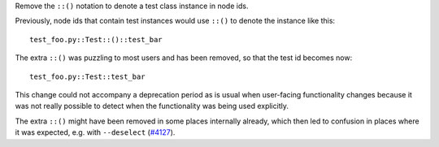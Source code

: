 Remove the ``::()`` notation to denote a test class instance in node ids.

Previously, node ids that contain test instances would use ``::()`` to denote the instance like this::

    test_foo.py::Test::()::test_bar

The extra ``::()`` was puzzling to most users and has been removed, so that the test id becomes now::

    test_foo.py::Test::test_bar

This change could not accompany a deprecation period as is usual when user-facing functionality changes because
it was not really possible to detect when the functionality was being used explicitly.

The extra ``::()`` might have been removed in some places internally already,
which then led to confusion in places where it was expected, e.g. with
``--deselect`` (`#4127 <https://github.com/pytest-dev/pytest/issues/4127>`_).
